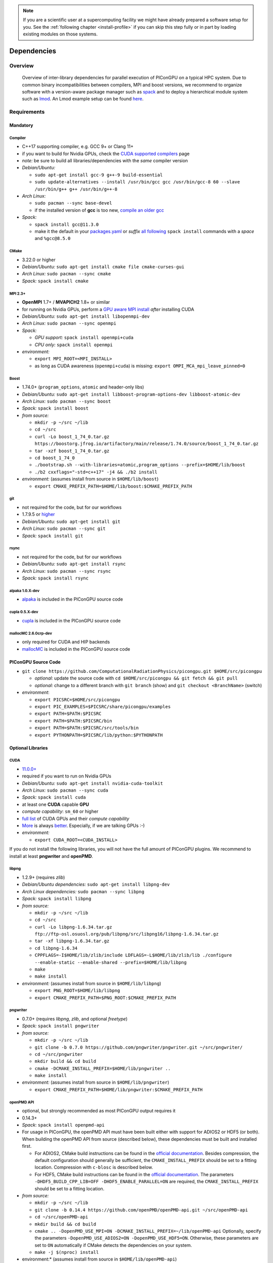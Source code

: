 .. _install-dependencies:

.. seealso::

   You will need to understand how to use `the terminal <http://www.ks.uiuc.edu/Training/Tutorials/Reference/unixprimer.html>`_, what are `environment variables <https://unix.stackexchange.com/questions/44990/what-is-the-difference-between-path-and-ld-library-path/45106#45106>`_ and please read our :ref:`compiling introduction <install-source>`.

.. note::

   If you are a scientific user at a supercomputing facility we might have already prepared a software setup for you.
   See the :ref:`following chapter <install-profile>` if you can skip this step fully or in part by loading existing modules on those systems.

Dependencies
============

.. sectionauthor:: Axel Huebl, Klaus Steiniger, Sergei Bastrakov, Rene Widera

Overview
--------

.. figure:: libraryDependencies.png
   :alt: overview of PIConGPU library dependencies

   Overview of inter-library dependencies for parallel execution of PIConGPU on a typical HPC system. Due to common binary incompatibilities between compilers, MPI and boost versions, we recommend to organize software with a version-aware package manager such as `spack <https://github.com/spack/spack>`_ and to deploy a hierarchical module system such as `lmod <https://github.com/TACC/Lmod>`_.
   An Lmod example setup can be found `here <https://github.com/ComputationalRadiationPhysics/compileNode>`_.

Requirements
------------

Mandatory
^^^^^^^^^

Compiler
""""""""
- C++17 supporting compiler, e.g. GCC 9+ or Clang 11+
- if you want to build for Nvidia GPUs, check the `CUDA supported compilers <https://gist.github.com/ax3l/9489132>`_ page
- *note:* be sure to build all libraries/dependencies with the *same* compiler version
- *Debian/Ubuntu:*

  - ``sudo apt-get install gcc-9 g++-9 build-essential``
  - ``sudo update-alternatives --install /usr/bin/gcc gcc /usr/bin/gcc-8 60 --slave /usr/bin/g++ g++ /usr/bin/g++-8``
- *Arch Linux:*

  - ``sudo pacman --sync base-devel``
  - if the installed version of **gcc** is too new, `compile an older gcc <https://gist.github.com/slizzered/a9dc4e13cb1c7fffec53>`_
- *Spack:*

  - ``spack install gcc@11.3.0``
  - make it the default in your `packages.yaml <http://spack.readthedocs.io/en/latest/getting_started.html#compiler-configuration>`_ or *suffix* `all following <http://spack.readthedocs.io/en/latest/features.html#simple-package-installation>`_ ``spack install`` commands with a *space* and ``%gcc@8.5.0``

CMake
"""""
- 3.22.0 or higher
- *Debian/Ubuntu:* ``sudo apt-get install cmake file cmake-curses-gui``
- *Arch Linux:* ``sudo pacman --sync cmake``
- *Spack:* ``spack install cmake``

MPI 2.3+
""""""""
- **OpenMPI** 1.7+ / **MVAPICH2** 1.8+ or similar
- for running on Nvidia GPUs, perform a `GPU aware MPI install <https://devblogs.nvidia.com/parallelforall/introduction-cuda-aware-mpi/>`_ *after* installing CUDA
- *Debian/Ubuntu:* ``sudo apt-get install libopenmpi-dev``
- *Arch Linux:* ``sudo pacman --sync openmpi``
- *Spack:*

  - *GPU support:* ``spack install openmpi+cuda``
  - *CPU only:* ``spack install openmpi``
- *environment:*

  - ``export MPI_ROOT=<MPI_INSTALL>``
  - as long as CUDA awareness (``openmpi+cuda``) is missing: ``export OMPI_MCA_mpi_leave_pinned=0``

Boost
"""""
- 1.74.0+ (``program_options``, ``atomic`` and header-only libs)
- *Debian/Ubuntu:* ``sudo apt-get install libboost-program-options-dev libboost-atomic-dev``
- *Arch Linux:* ``sudo pacman --sync boost``
- *Spack:* ``spack install boost``
- *from source:*

  - ``mkdir -p ~/src ~/lib``
  - ``cd ~/src``
  - ``curl -Lo boost_1_74_0.tar.gz https://boostorg.jfrog.io/artifactory/main/release/1.74.0/source/boost_1_74_0.tar.gz``
  - ``tar -xzf boost_1_74_0.tar.gz``
  - ``cd boost_1_74_0``
  - ``./bootstrap.sh --with-libraries=atomic,program_options --prefix=$HOME/lib/boost``
  - ``./b2 cxxflags="-std=c++17" -j4 && ./b2 install``
- *environment:* (assumes install from source in ``$HOME/lib/boost``)

  - ``export CMAKE_PREFIX_PATH=$HOME/lib/boost:$CMAKE_PREFIX_PATH``

git
"""
- not required for the code, but for our workflows
- 1.7.9.5 or `higher <https://help.github.com/articles/https-cloning-errors>`_
- *Debian/Ubuntu:* ``sudo apt-get install git``
- *Arch Linux:* ``sudo pacman --sync git``
- *Spack:* ``spack install git``

rsync
"""""
- not required for the code, but for our workflows
- *Debian/Ubuntu:* ``sudo apt-get install rsync``
- *Arch Linux:* ``sudo pacman --sync rsync``
- *Spack:* ``spack install rsync``

alpaka 1.0.X-dev
""""""""""""""""
- `alpaka <https://github.com/alpaka-group/alpaka>`_ is included in the PIConGPU source code

cupla 0.5.X-dev
"""""""""""""""
- `cupla <https://github.com/alpaka-group/cupla>`_ is included in the PIConGPU source code

mallocMC 2.6.0crp-dev
"""""""""""""""""""""
- only required for CUDA and HIP backends
- `mallocMC <https://github.com/ComputationalRadiationPhysics/mallocMC>`_ is included in the PIConGPU source code

.. _install-dependencies-picongpu:

PIConGPU Source Code
^^^^^^^^^^^^^^^^^^^^

- ``git clone https://github.com/ComputationalRadiationPhysics/picongpu.git $HOME/src/picongpu``

  - *optional:* update the source code with ``cd $HOME/src/picongpu && git fetch && git pull``
  - *optional:* change to a different branch with ``git branch`` (show) and ``git checkout <BranchName>`` (switch)
- *environment*:

  - ``export PICSRC=$HOME/src/picongpu``
  - ``export PIC_EXAMPLES=$PICSRC/share/picongpu/examples``
  - ``export PATH=$PATH:$PICSRC``
  - ``export PATH=$PATH:$PICSRC/bin``
  - ``export PATH=$PATH:$PICSRC/src/tools/bin``
  - ``export PYTHONPATH=$PICSRC/lib/python:$PYTHONPATH``

Optional Libraries
^^^^^^^^^^^^^^^^^^

CUDA
""""
- `11.0.0+ <https://developer.nvidia.com/cuda-downloads>`_
- required if you want to run on Nvidia GPUs
- *Debian/Ubuntu:* ``sudo apt-get install nvidia-cuda-toolkit``
- *Arch Linux:* ``sudo pacman --sync cuda``
- *Spack:* ``spack install cuda``
- at least one **CUDA** capable **GPU**
- *compute capability*: ``sm_60`` or higher
- `full list <https://developer.nvidia.com/cuda-gpus>`_ of CUDA GPUs and their *compute capability*
- `More <http://www.olcf.ornl.gov/summit/>`_ is always `better <https://www.fz-juelich.de/ias/jsc/EN/Expertise/Supercomputers/JUWELS/JUWELS_node.html>`_. Especially, if we are talking GPUs :-)
- *environment:*

  - ``export CUDA_ROOT=<CUDA_INSTALL>``

If you do not install the following libraries, you will not have the full amount of PIConGPU plugins.
We recommend to install at least **pngwriter** and **openPMD**.

libpng
""""""
- 1.2.9+ (requires *zlib*)
- *Debian/Ubuntu dependencies:* ``sudo apt-get install libpng-dev``
- *Arch Linux dependencies:* ``sudo pacman --sync libpng``
- *Spack:* ``spack install libpng``
- *from source:*

  - ``mkdir -p ~/src ~/lib``
  - ``cd ~/src``
  - ``curl -Lo libpng-1.6.34.tar.gz ftp://ftp-osl.osuosl.org/pub/libpng/src/libpng16/libpng-1.6.34.tar.gz``
  - ``tar -xf libpng-1.6.34.tar.gz``
  - ``cd libpng-1.6.34``
  - ``CPPFLAGS=-I$HOME/lib/zlib/include LDFLAGS=-L$HOME/lib/zlib/lib ./configure --enable-static --enable-shared --prefix=$HOME/lib/libpng``
  - ``make``
  - ``make install``
- *environment:* (assumes install from source in ``$HOME/lib/libpng``)

  - ``export PNG_ROOT=$HOME/lib/libpng``
  - ``export CMAKE_PREFIX_PATH=$PNG_ROOT:$CMAKE_PREFIX_PATH``

pngwriter
"""""""""
- 0.7.0+ (requires *libpng*, *zlib*, and optional *freetype*)
- *Spack:* ``spack install pngwriter``
- *from source:*

  - ``mkdir -p ~/src ~/lib``
  - ``git clone -b 0.7.0 https://github.com/pngwriter/pngwriter.git ~/src/pngwriter/``
  - ``cd ~/src/pngwriter``
  - ``mkdir build && cd build``
  - ``cmake -DCMAKE_INSTALL_PREFIX=$HOME/lib/pngwriter ..``
  - ``make install``

- *environment:* (assumes install from source in ``$HOME/lib/pngwriter``)

  - ``export CMAKE_PREFIX_PATH=$HOME/lib/pngwriter:$CMAKE_PREFIX_PATH``

openPMD API
"""""""""""
- optional, but strongly recommended as most PIConGPU output requires it
- 0.14.3+
- *Spack*: ``spack install openpmd-api``
- For usage in PIConGPU, the openPMD API must have been built either with support for ADIOS2 or HDF5 (or both).
  When building the openPMD API from source (described below), these dependencies must be built and installed first.

  - For ADIOS2, CMake build instructions can be found in the `official documentation <https://adios2.readthedocs.io/en/latest/setting_up/setting_up.html>`_.
    Besides compression, the default configuration should generally be sufficient, the ``CMAKE_INSTALL_PREFIX`` should be set to a fitting location. Compression with ``c-blosc`` is described below.
  - For HDF5, CMake build  instructions can be found in the `official documentation <https://support.hdfgroup.org/HDF5/release/cmakebuild.html>`_.
    The parameters ``-DHDF5_BUILD_CPP_LIB=OFF -DHDF5_ENABLE_PARALLEL=ON`` are required, the ``CMAKE_INSTALL_PREFIX`` should be set to a fitting location.
- *from source:*

  - ``mkdir -p ~/src ~/lib``
  - ``git clone -b 0.14.4 https://github.com/openPMD/openPMD-api.git ~/src/openPMD-api``
  - ``cd ~/src/openPMD-api``
  - ``mkdir build && cd build``
  - ``cmake .. -DopenPMD_USE_MPI=ON -DCMAKE_INSTALL_PREFIX=~/lib/openPMD-api``
    Optionally, specify the parameters ``-DopenPMD_USE_ADIOS2=ON -DopenPMD_USE_HDF5=ON``. Otherwise, these parameters are set to ``ON`` automatically if CMake detects the dependencies on your system.
  - ``make -j $(nproc) install``
- environment:* (assumes install from source in ``$HOME/lib/openPMD-api``)

  - ``export CMAKE_PREFIX_PATH="$HOME/lib/openPMD-api:$CMAKE_PREFIX_PATH"``
- If PIConGPU is built with openPMD output enabled, the JSON library
  nlohmann_json will automatically be used, found in the ``thirdParty/``
  directory.
  By setting the CMake parameter ``PIC_nlohmann_json_PROVIDER=extern``, CMake
  can be instructed to search for an installation of nlohmann_json externally.
  Refer to LICENSE.md for further information.

c-blosc for openPMD API with ADIOS2
"""""""""""""""""""""""""""""""""""
- not a direct dependency of PIConGPU, but an optional dependency for openPMD API with ADIOS2; installation is described here since it is lacking in documentation elsewhere
- general purpose compressor, used in ADIOS2 for in situ data reduction
- *Debian/Ubuntu:* ``sudo apt-get install libblosc-dev``
- *Arch Linux:* ``sudo pacman --sync blosc``
- *Spack:* ``spack install c-blosc``
- *from source:*

  - ``mkdir -p ~/src ~/lib``
  - ``git clone -b v1.21.1 https://github.com/Blosc/c-blosc.git ~/src/c-blosc/``
  - ``cd ~/src/c-blosc``
  - ``mkdir build && cd build``
  - ``cmake -DCMAKE_INSTALL_PREFIX=$HOME/lib/c-blosc -DPREFER_EXTERNAL_ZLIB=ON ..``
  - ``make install``
- *environment:* (assumes install from source in ``$HOME/lib/c-blosc``)

  - ``export BLOSC_ROOT=$HOME/lib/c-blosc``
  - ``export CMAKE_PREFIX_PATH=$BLOSC_ROOT:$CMAKE_PREFIX_PATH``

ISAAC
"""""
- 1.6.0+
- requires *boost* (header only), *IceT*, *Jansson*, *libjpeg* (preferably *libjpeg-turbo*), *libwebsockets* (only for the ISAAC server, but not the plugin itself)
- enables live in situ visualization, see more here `Plugin description <https://github.com/ComputationalRadiationPhysics/picongpu/wiki/Plugin%3A-ISAAC>`_
- *Spack:* ``spack install isaac``
- *from source:* build the *in situ library* and its dependencies as described in `ISAAC's INSTALL.md <https://github.com/ComputationalRadiationPhysics/isaac/blob/master/INSTALL.md>`_
- *environment:* set environment variable ``CMAKE_PREFIX_PATH`` for each dependency and the ISAAC in situ library

